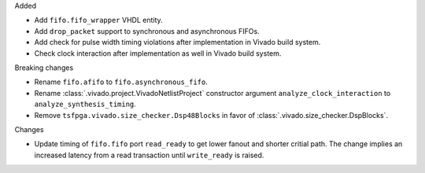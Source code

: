 Added

* Add ``fifo.fifo_wrapper`` VHDL entity.
* Add ``drop_packet`` support to synchronous and asynchronous FIFOs.
* Add check for pulse width timing violations after implementation in Vivado build system.
* Check clock interaction after implementation as well in Vivado build system.

Breaking changes

* Rename ``fifo.afifo`` to ``fifo.asynchronous_fifo``.
* Rename :class:`.vivado.project.VivadoNetlistProject` constructor
  argument ``analyze_clock_interaction`` to ``analyze_synthesis_timing``.
* Remove ``tsfpga.vivado.size_checker.Dsp48Blocks`` in favor of :class:`.vivado.size_checker.DspBlocks`.

Changes

* Update timing of ``fifo.fifo`` port ``read_ready`` to get lower fanout and shorter critial path.
  The change implies an increased latency from a read transaction until ``write_ready`` is raised.
